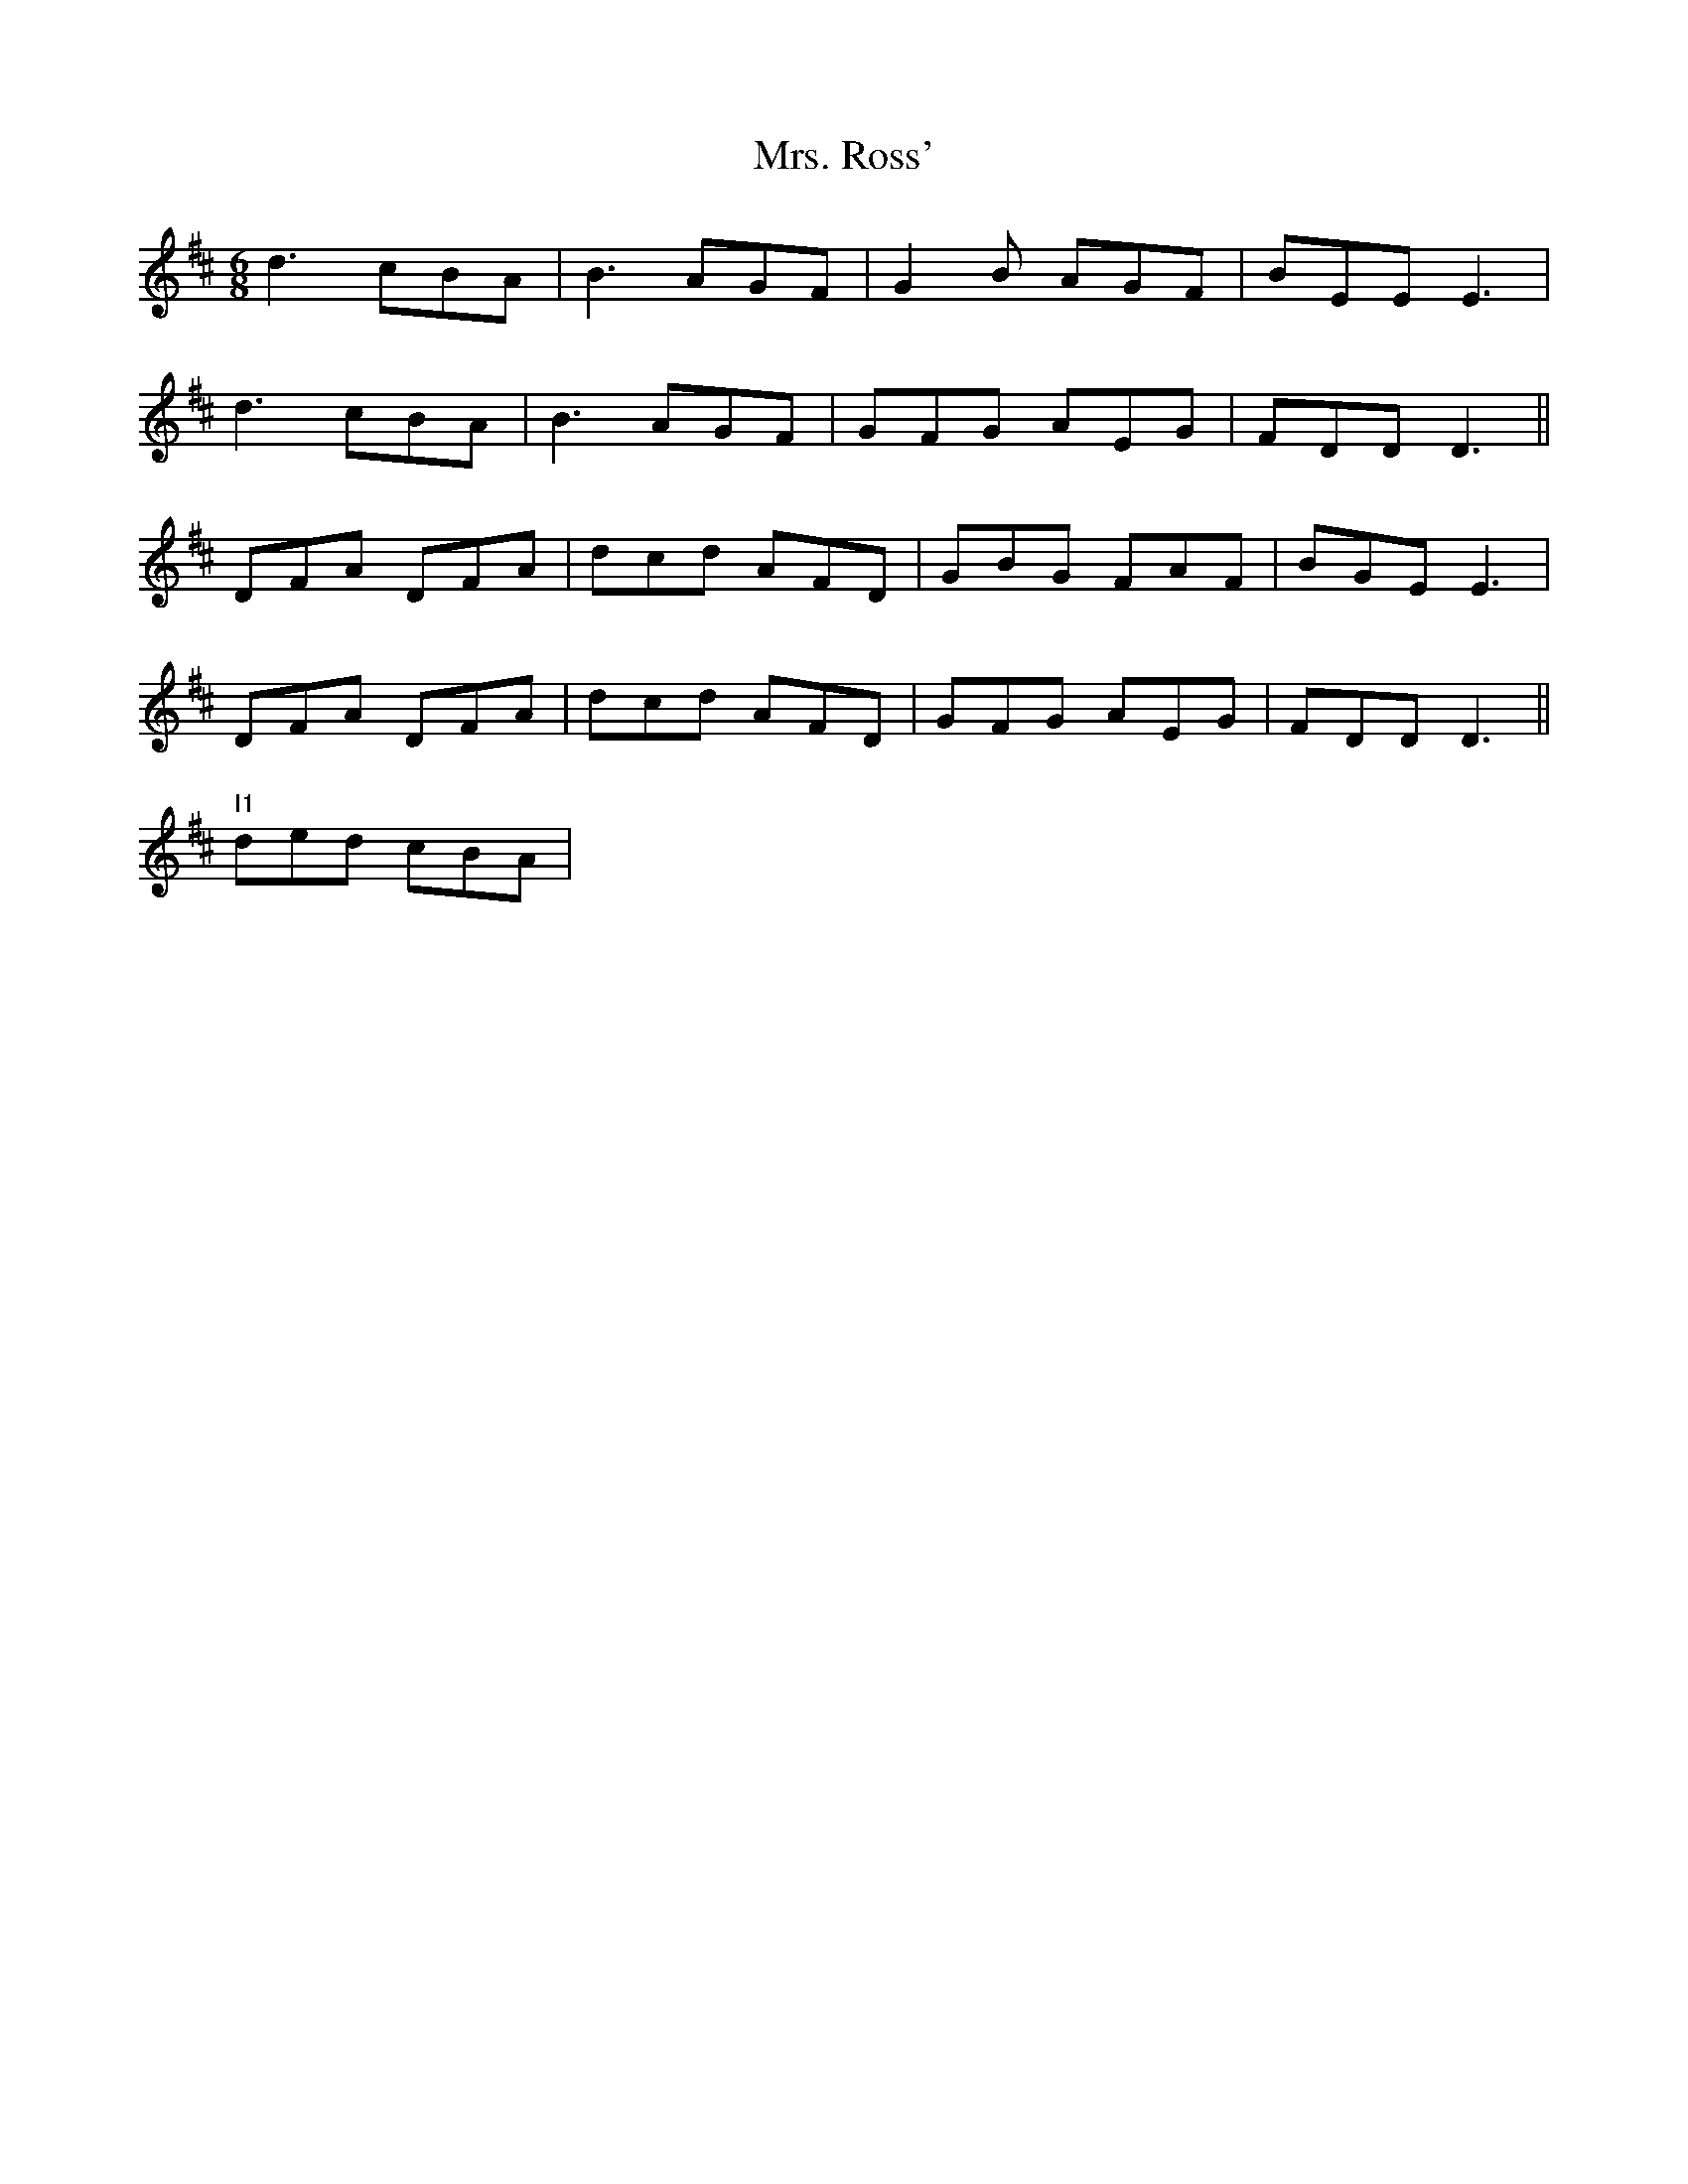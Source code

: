 X: 28292
T: Mrs. Ross'
R: jig
M: 6/8
K: Dmajor
d3cBA|B3 AGF|G2B AGF|BEE E3|
d3 cBA|B3 AGF|GFG AEG|FDD D3||
DFA DFA|dcd AFD|GBG FAF|BGE E3|
DFA DFA|dcd AFD|GFG AEG|FDD D3||
"I1"ded cBA|

